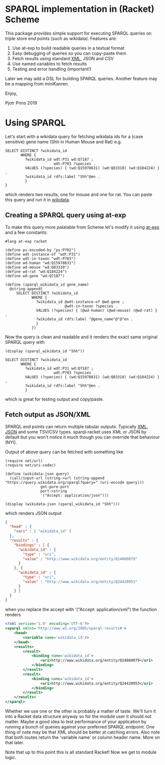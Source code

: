 * SPARQL implementation in (Racket) Scheme

This package provides simple support for executing SPARQL queries on
triple store end points (such as wikidata). Features are:

1. Use at-exp to build readable queries in a textual format
2. Easy debugging of queries so you can copy-paste them
3. Fetch results using standard [[https://www.w3.org/2001/sw/DataAccess/rf1/][XML]], JSON and CSV
4. Use named variables to fetch results
5. Testing and error handling (important!)

Later we may add a DSL for building SPARQL queries. Another feature
may be a mapping from miniKanren.

Enjoy,

Pjotr Prins 2019

* Using SPARQL

Let's start with a wikidata query for fetching wikidata ids for a
(case sensitive) gene name (Shh in Human Mouse and Rat) e.g.

#+BEGIN_SRC sparl
SELECT DISTINCT ?wikidata_id
       WHERE {
         ?wikidata_id wdt:P31 wd:Q7187 ;
                      wdt:P703 ?species .
         VALUES (?species) { (wd:Q15978631) (wd:Q83310) (wd:Q184224) } .
         ?wikidata_id rdfs:label "Shh"@en .
         }
}
#+END_SRC

which renders two results, one for mouse and one for rat. You can paste
this query and run it in [[https://query.wikidata.org/#SELECT%20DISTINCT%20%3Fwikidata_id%0A%20%20%20%20%20%20%20WHERE%20%7B%0A%20%20%20%20%20%20%20%20%20%3Fwikidata_id%20wdt%3AP31%20wd%3AQ7187%20%3B%0A%20%20%20%20%20%20%20%20%20%20%20%20%20%20%20%20%20%20%20%20%20%20wdt%3AP703%20%3Fspecies%20.%0A%20%20%20%20%20%20%20%20%20VALUES%20%28%3Fspecies%29%20%7B%20%28wd%3AQ15978631%29%20%28wd%3AQ83310%29%20%28wd%3AQ184224%29%20%7D%20.%0A%20%20%20%20%20%20%20%20%20%3Fwikidata_id%20rdfs%3Alabel%20%22Shh%22%40en%20.%0A%20%20%20%20%20%20%20%20%20%7D][wikidata]].

# https://query.wikidata.org/#SELECT%20DISTINCT%20%3Fwikidata_id%0A%20%20%20%20%20%20%20WHERE%20%7B%0A%20%20%20%20%20%20%20%20%20%3Fwikidata_id%20wdt%3AP31%20wd%3AQ7187%20%3B%0A%20%20%20%20%20%20%20%20%20%20%20%20%20%20%20%20%20%20%20%20%20%20wdt%3AP703%20%3Fspecies%20.%0A%20%20%20%20%20%20%20%20%20VALUES%20%28%3Fspecies%29%20%7B%20%28wd%3AQ15978631%29%20%28wd%3AQ83310%29%20%28wd%3AQ184224%29%20%7D%20.%0A%20%20%20%20%20%20%20%20%20%3Fwikidata_id%20rdfs%3Alabel%20%22Shh%22%40en%20.%0A%20%20%20%20%20%20%20%20%20%7D.

** Creating a SPARQL query using at-exp

To make this query more palatable from Scheme let's modify it using
[[http://www.greghendershott.com/2015/08/at-expressions.html][at-exp]] and a few constants:

#+BEGIN_SRC racket
#lang at-exp racket

(define ps-encoded-by "ps:P702")
(define wdt-instance-of "wdt:P31")
(define wdt-in-taxon "wdt:P703")
(define wd-human "wd:Q15978631")
(define wd-mouse "wd:Q83310")
(define wd-rat "wd:Q184224")
(define wd-gene "wd:Q7187")

(define (sparql_wikidata_id gene_name)
  @string-append{
     SELECT DISTINCT ?wikidata_id
            WHERE {
              ?wikidata_id @wdt-instance-of @wd-gene ;
                           @wdt-in-taxon ?species .
              VALUES (?species) { (@wd-human) (@wd-mouse) (@wd-rat) } .
              ?wikidata_id rdfs:label "@gene_name"@"@"en .
              }
            })
#+END_SRC

Now the query is clean and readable and it renders the exact same
original SPARQL query with

#+BEGIN_SRC racket
(display (sparql_wikidata_id "Shh"))
#+END_SRC

#+BEGIN_SRC
SELECT DISTINCT ?wikidata_id
       WHERE {
         ?wikidata_id wdt:P31 wd:Q7187 ;
                      wdt:P703 ?species .
         VALUES (?species) { (wd:Q15978631) (wd:Q83310) (wd:Q184224) } .
         ?wikidata_id rdfs:label "Shh"@en .
         }
#+END_SRC

which is great for testing output and copy/paste.

** Fetch output as JSON/XML

SPARQL end points can return multiple tabular outputs. Typically [[https://www.w3.org/2001/sw/DataAccess/rf1/][XML]],
[[https://www.w3.org/TR/sparql11-results-json/][JSON]] and some TSV/CSV types. sparql-racket uses XML or JSON by default
but you won't notice it much though you can override that behaviour
(NYI).

Output of above query can be fetched with something like

#+BEGIN_SRC racket
(require net/url)
(require net/uri-codec)

(define (wikidata-json query)
  (call/input-url (string->url (string-append "https://query.wikidata.org/sparql?query=" (uri-encode query)))
                get-pure-port
                port->string
                '("Accept: application/json")))

(display (wikidata-json (sparql_wikidata_id "Shh")))
#+END_SRC

which renders JSON output

#+BEGIN_SRC json
{
  "head" : {
    "vars" : [ "wikidata_id" ]
  },
  "results" : {
    "bindings" : [ {
      "wikidata_id" : {
        "type" : "uri",
        "value" : "http://www.wikidata.org/entity/Q14860079"
      }
    }, {
      "wikidata_id" : {
        "type" : "uri",
        "value" : "http://www.wikidata.org/entity/Q24420953"
      }
    } ]
  }
}
#+END_SRC

when you replace the accept with '("Accept: application/xml") the function renders

#+BEGIN_SRC xml
<?xml version='1.0' encoding='UTF-8'?>
<sparql xmlns='http://www.w3.org/2005/sparql-results#'>
	<head>
		<variable name='wikidata_id'/>
	</head>
	<results>
		<result>
			<binding name='wikidata_id'>
				<uri>http://www.wikidata.org/entity/Q14860079</uri>
			</binding>
		</result>
		<result>
			<binding name='wikidata_id'>
				<uri>http://www.wikidata.org/entity/Q24420953</uri>
			</binding>
		</result>
	</results>
</sparql>
#+END_SRC

Whether we use one or the other is probably a matter of taste. We'll
turn it into a Racket data structure anyway so for the module user it
should not matter. Maybe a good idea to test performance of your
application by running a bunch of queries against your preferred
SPARQL endpoint. One thing of note may be that XML should be better at
catching errors. Also note that both routes return the 'variable name'
or column header name. More on that later.

Note that up to this point this is all standard Racket! Now we get to
module logic.
